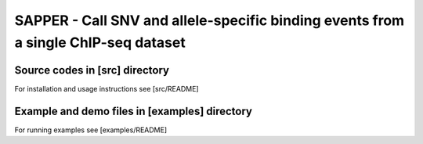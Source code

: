 SAPPER - Call SNV and allele-specific binding events from a single ChIP-seq dataset
==================================================================================

Source codes in [src] directory
~~~~~~~~~~~~~~~~~~~~~~~~~~~~~~~

For installation and usage instructions see [src/README]

Example and demo files in [examples] directory
~~~~~~~~~~~~~~~~~~~~~~~~~~~~~~~~~~~~~~~~~~~~~~

For running examples see [examples/README]

